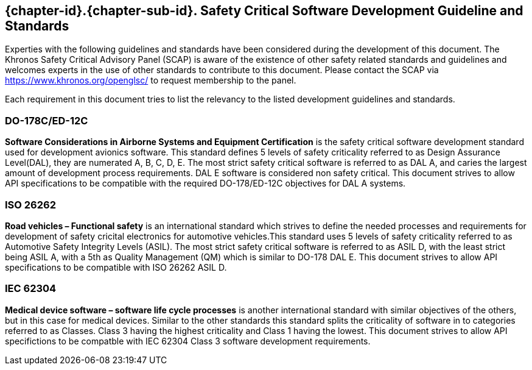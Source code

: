 // (C) Copyright 2014-2017 The Khronos Group Inc. All Rights Reserved.
// Khrono Group Safety Critical API Development SCAP requirements document
// Text format: asciidoc 8.6.9  
// Editor: Asciidoc Book Editor

:Author: Daniel Herring
:Author Initials: DMH
:Revision: 0.02

// Hyperlink anchor, the ID matches those in 
// 3_1_RequirementList.adoc 
[[gh2_3_10]]

== {chapter-id}.{chapter-sub-id}. Safety Critical Software Development Guideline and Standards
Experties with the following guidelines and standards have been considered during the
development of this document. The Khronos Safety Critical Advisory Panel (SCAP) is aware of 
the existence of other safety related standards and guidelines and welcomes experts in
the use of other standards to contribute to this document. Please contact the SCAP via
https://www.khronos.org/openglsc/ to request membership to the panel. 

Each requirement in this document tries to list the relevancy to the listed development
guidelines and standards.

=== DO-178C/ED-12C
*Software Considerations in Airborne Systems and Equipment Certification* is the safety
critical software development standard used for development avionics software. This
standard defines 5 levels of safety criticality referred to as Design Assurance
Level(DAL), they are numerated A, B, C, D, E. The most strict safety critical software is
referred to as DAL A, and caries the largest amount of development process requirements.
DAL E software is considered non safety critical. This document strives to allow API
specifications to be compatible with the required DO-178/ED-12C objectives for DAL A
systems.

=== ISO 26262
*Road vehicles – Functional safety* is an international standard which strives to define
the needed processes and requirements for development of safety cricital electronics for
automotive vehicles.This standard uses 5 levels of safety criticality referred to as
Automotive Safety Integrity Levels (ASIL). The most strict safety critical software is
referred to as ASIL D, with the least strict being ASIL A, with a 5th as Quality
Management (QM) which is similar to DO-178 DAL E. This document strives to allow API
specifications to be compatible with ISO 26262 ASIL D.

=== IEC 62304
*Medical device software – software life cycle processes* is another international 
standard with similar objectives of the others, but in this case for medical devices.
Similar to the other standards this standard splits the criticality of software in to categories referred to as Classes. Class 3 having the highest criticality and Class 1 having the lowest. This document strives to allow API specifictions to be compatble with IEC 62304 Class 3 software development requirements.